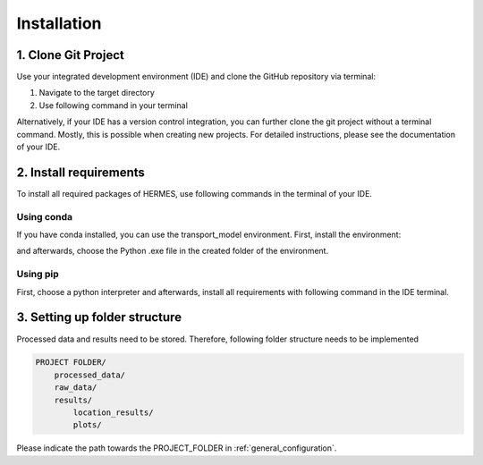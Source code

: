 ..
  SPDX-FileCopyrightText: 2024 - Uwe Langenmayr

  SPDX-License-Identifier: CC-BY-4.0

.. _installation:

############
Installation
############

1. Clone Git Project
====================

Use your integrated development environment (IDE) and clone the GitHub repository via terminal:

1. Navigate to the target directory
2. Use following command in your terminal

.. code-block:: none
    git clone https://github.com/ulicious/hermes

Alternatively, if your IDE has a version control integration, you can further clone the git project without a terminal command. Mostly, this is possible when creating new projects. For detailed instructions, please see the documentation of your IDE.

2. Install requirements
=======================

To install all required packages of HERMES, use following commands in the terminal of your IDE.

Using conda
-----------

If you have conda installed, you can use the transport_model environment. First, install the environment:

.. code-block:: none
    conda env create -f doc/environment.yml

and afterwards, choose the Python .exe file in the created folder of the environment.

Using pip
---------

First, choose a python interpreter and afterwards, install all requirements with following command in the IDE terminal.

.. code-block:: none
    pip install -r doc/requirements.txt

3. Setting up folder structure
==============================

Processed data and results need to be stored. Therefore, following folder structure needs to be implemented

.. code-block:: none

    PROJECT FOLDER/
        processed_data/
        raw_data/
        results/
            location_results/
            plots/

Please indicate the path towards the PROJECT_FOLDER in :ref:`general_configuration`.